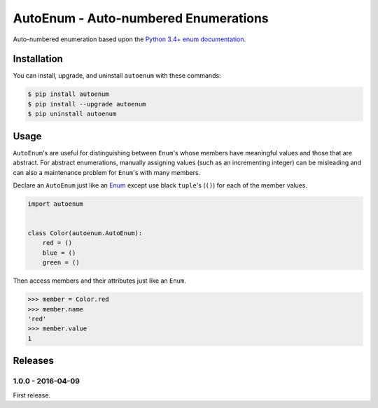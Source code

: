 AutoEnum - Auto-numbered Enumerations
=====================================

.. image:: https://travis-ci.org/johnthagen/autoenum.svg
    :target: https://travis-ci.org/johnthagen/autoenum

.. image:: https://codeclimate.com/github/johnthagen/autoenum/badges/gpa.svg
   :target: https://codeclimate.com/github/johnthagen/autoenum

.. image:: https://codeclimate.com/github/johnthagen/autoenum/badges/issue_count.svg
   :target: https://codeclimate.com/github/johnthagen/autoenum

.. image:: https://codecov.io/github/johnthagen/autoenum/coverage.svg
    :target: https://codecov.io/github/johnthagen/autoenum

.. image:: https://img.shields.io/pypi/v/autoenum.svg
    :target: https://pypi.python.org/pypi/autoenum

.. image:: https://img.shields.io/pypi/status/autoenum.svg
    :target: https://pypi.python.org/pypi/autoenum

.. image:: https://img.shields.io/pypi/pyversions/autoenum.svg
    :target: https://pypi.python.org/pypi/autoenum/

.. image:: https://img.shields.io/pypi/dm/autoenum.svg
    :target: https://pypi.python.org/pypi/autoenum/

Auto-numbered enumeration based upon the
`Python 3.4+ enum documentation <https://docs.python.org/3/library/enum.html#autonumber>`_.

Installation
------------

You can install, upgrade, and uninstall ``autoenum`` with these commands:

.. code:: shell-session

    $ pip install autoenum
    $ pip install --upgrade autoenum
    $ pip uninstall autoenum

Usage
-----
``AutoEnum``'s are useful for distinguishing between ``Enum``'s whose members have meaningful
values and those that are abstract.  For abstract enumerations, manually assigning values (such
as an incrementing integer) can be misleading and can also a maintenance problem for ``Enum``'s
with many members.

Declare an ``AutoEnum`` just like an
`Enum <https://docs.python.org/3/library/enum.html#creating-an-enum>`_ except use black ``tuple``'s
(``()``) for each of the member values.

.. code:: python

    import autoenum


    class Color(autoenum.AutoEnum):
        red = ()
        blue = ()
        green = ()

Then access members and their attributes just like an ``Enum``.

.. code:: python

    >>> member = Color.red
    >>> member.name
    'red'
    >>> member.value
    1

Releases
--------

1.0.0 - 2016-04-09
^^^^^^^^^^^^^^^^^^

First release.
